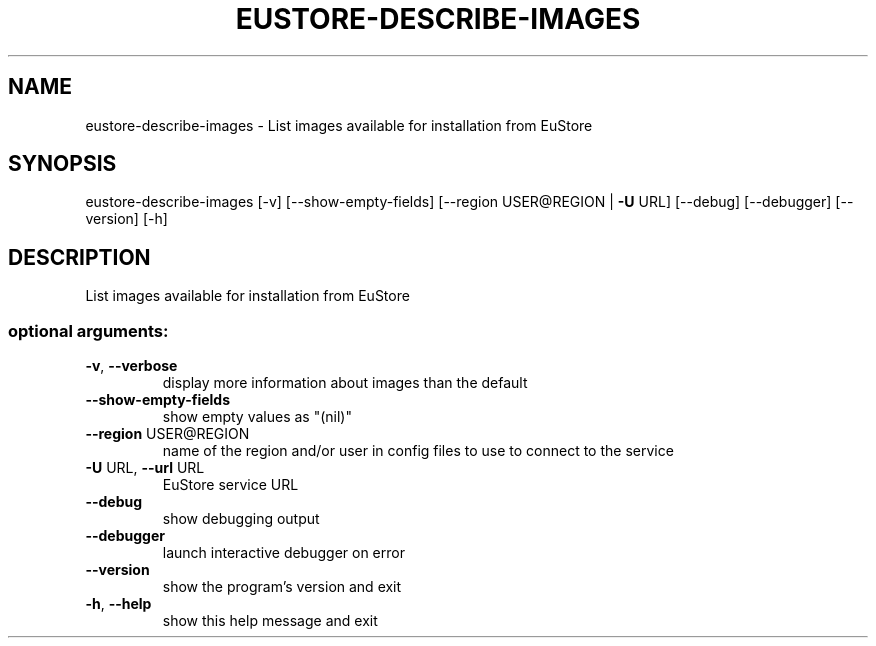.\" DO NOT MODIFY THIS FILE!  It was generated by help2man 1.40.12.
.TH EUSTORE-DESCRIBE-IMAGES "1" "May 2013" "euca2ools 3.0.0" "User Commands"
.SH NAME
eustore-describe-images \- List images available for installation from EuStore
.SH SYNOPSIS
eustore\-describe\-images [\-v] [\-\-show\-empty\-fields]
[\-\-region USER@REGION | \fB\-U\fR URL] [\-\-debug]
[\-\-debugger] [\-\-version] [\-h]
.SH DESCRIPTION
List images available for installation from EuStore
.SS "optional arguments:"
.TP
\fB\-v\fR, \fB\-\-verbose\fR
display more information about images than the default
.TP
\fB\-\-show\-empty\-fields\fR
show empty values as "(nil)"
.TP
\fB\-\-region\fR USER@REGION
name of the region and/or user in config files to use
to connect to the service
.TP
\fB\-U\fR URL, \fB\-\-url\fR URL
EuStore service URL
.TP
\fB\-\-debug\fR
show debugging output
.TP
\fB\-\-debugger\fR
launch interactive debugger on error
.TP
\fB\-\-version\fR
show the program's version and exit
.TP
\fB\-h\fR, \fB\-\-help\fR
show this help message and exit
